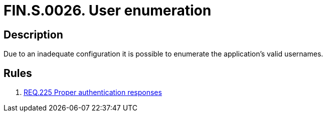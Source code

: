 :slug: findings/0026/
:description: The purpose of this page is to present information about the set of findings reported by Fluid Attacks. In this case, the finding presents information about vulnerabilities enabling user enumeration, recommendations to avoid them and related security requirements.
:keywords: Enumeration, Username, Configuration, Login, Response, Message
:findings: yes
:type: security

= FIN.S.0026. User enumeration

== Description

Due to an inadequate configuration it is possible to enumerate the
application's valid usernames.

== Rules

. [[r1]] link:/web/rules/225/[REQ.225 Proper authentication responses]
